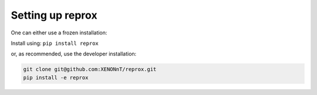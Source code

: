 Setting up reprox
===================
One can either use a frozen installation:

Install using:
``pip install reprox``

or, as recommended, use the developer installation:


.. code-block:: bash

  git clone git@github.com:XENONnT/reprox.git
  pip install -e reprox
